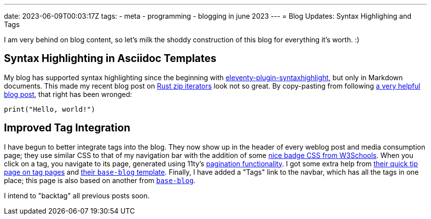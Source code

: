 ---
date: 2023-06-09T00:03:17Z
tags:
- meta
- programming
- blogging in june 2023
---
= Blog Updates: Syntax Highlighing and Tags

I am very behind on blog content, so let's milk the shoddy construction
of this blog for everything it's worth. :)

== Syntax Highlighting in Asciidoc Templates 

My blog has supported syntax highlighting since the beginning with
https://www.11ty.dev/docs/plugins/syntaxhighlight/[eleventy-plugin-syntaxhighlight],
but only in Markdown documents.
This made my recent blog post on link:/weblog/2022-06-08-rust-deref/[Rust zip iterators] look not so great.
By [line-through]#copy-pasting from# following
https://saneef.com/tutorials/asciidoc-syntax-highlighting/[a very helpful blog post],
that right has been wronged:

[source,python]
----
print("Hello, world!")
----

== Improved Tag Integration

I have begun to better integrate tags into the blog.
They now show up in the header of every weblog post and media consumption page;
they use similar CSS to that of my navigation bar with the addition of some
https://www.w3schools.com/howto/howto_css_badge.asp[nice badge CSS from W3Schools].
When you click on a tag, you navigate to its page, generated using 11ty's
https://www.11ty.dev/docs/pagination/[pagination functionality].
I got some extra help from 
https://www.11ty.dev/docs/quicktips/tag-pages/[their quick tip page on tag pages]
and https://github.com/11ty/eleventy-base-blog/blob/main/content/tags.njk[their `base-blog` template].
Finally, I have added a "Tags" link to the navbar, which has all the tags in one place;
this page is also based on another from https://github.com/11ty/eleventy-base-blog/blob/main/content/tags-list.njk[`base-blog`].

I intend to "backtag" all previous posts soon.
